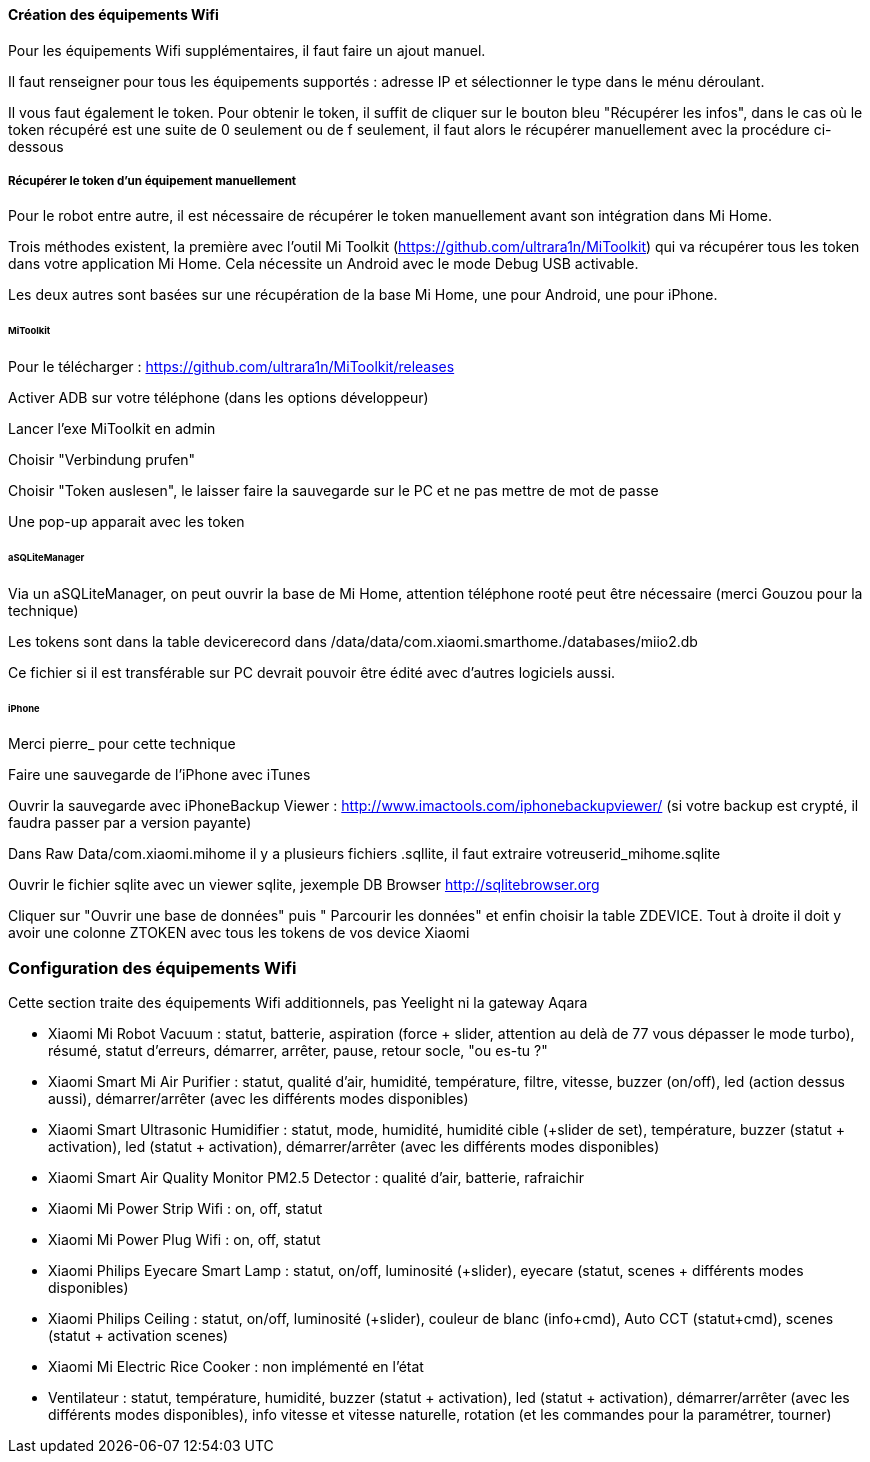 
==== Création des équipements Wifi

Pour les équipements Wifi supplémentaires, il faut faire un ajout manuel.

Il faut renseigner pour tous les équipements supportés : adresse IP et sélectionner le type dans le ménu déroulant.

Il vous faut également le token. Pour obtenir le token, il suffit de cliquer sur le bouton bleu "Récupérer les infos", dans le cas où le token récupéré est une suite de 0 seulement ou de f seulement, il faut alors le récupérer manuellement avec la procédure ci-dessous

===== Récupérer le token d'un équipement manuellement

Pour le robot entre autre, il est nécessaire de récupérer le token manuellement avant son intégration dans Mi Home.

Trois méthodes existent, la première avec l'outil Mi Toolkit (https://github.com/ultrara1n/MiToolkit) qui va récupérer tous les token dans votre application Mi Home. Cela nécessite un Android avec le mode Debug USB activable.

Les deux autres sont basées sur une récupération de la base Mi Home, une pour Android, une pour iPhone.

====== MiToolkit

Pour le télécharger : https://github.com/ultrara1n/MiToolkit/releases

Activer ADB sur votre téléphone (dans les options développeur)

Lancer l'exe MiToolkit en admin

Choisir "Verbindung prufen"

Choisir "Token auslesen", le laisser faire la sauvegarde sur le PC et ne pas mettre de mot de passe

Une pop-up apparait avec les token

====== aSQLiteManager

Via un aSQLiteManager, on peut ouvrir la base de Mi Home, attention téléphone rooté peut être nécessaire (merci Gouzou pour la technique)

Les tokens sont dans la table devicerecord dans /data/data/com.xiaomi.smarthome./databases/miio2.db

Ce fichier si il est transférable sur PC devrait pouvoir être édité avec d'autres logiciels aussi.

====== iPhone

Merci pierre_ pour cette technique

Faire une sauvegarde de l'iPhone avec iTunes

Ouvrir la sauvegarde avec iPhoneBackup Viewer : http://www.imactools.com/iphonebackupviewer/ (si votre backup est crypté, il faudra passer par a version payante)

Dans Raw Data/com.xiaomi.mihome il y a plusieurs fichiers .sqllite, il faut extraire votreuserid_mihome.sqlite

Ouvrir le fichier sqlite avec un viewer sqlite, jexemple DB Browser http://sqlitebrowser.org

Cliquer sur "Ouvrir une base de données" puis " Parcourir les données" et enfin choisir la table ZDEVICE. Tout à droite il doit y avoir une colonne ZTOKEN avec tous les tokens de vos device Xiaomi

=== Configuration des équipements Wifi

Cette section traite des équipements Wifi additionnels, pas Yeelight ni la gateway Aqara

  - Xiaomi Mi Robot Vacuum : statut, batterie, aspiration (force + slider, attention au delà de 77 vous dépasser le mode turbo), résumé, statut d'erreurs, démarrer, arrêter, pause, retour socle, "ou es-tu ?"

  - Xiaomi Smart Mi Air Purifier : statut, qualité d'air, humidité, température, filtre, vitesse, buzzer (on/off), led (action dessus aussi), démarrer/arrêter (avec les différents modes disponibles)

  - Xiaomi Smart Ultrasonic Humidifier : statut, mode, humidité, humidité cible (+slider de set), température, buzzer (statut + activation), led (statut + activation), démarrer/arrêter (avec les différents modes disponibles)

  - Xiaomi Smart Air Quality Monitor PM2.5 Detector : qualité d'air, batterie, rafraichir

  - Xiaomi Mi Power Strip Wifi : on, off, statut

  - Xiaomi Mi Power Plug Wifi : on, off, statut

  - Xiaomi Philips Eyecare Smart Lamp : statut, on/off, luminosité (+slider), eyecare (statut, scenes + différents modes disponibles)
  
  - Xiaomi Philips Ceiling : statut, on/off, luminosité (+slider), couleur de blanc (info+cmd), Auto CCT (statut+cmd), scenes (statut + activation scenes)

  - Xiaomi Mi Electric Rice Cooker : non implémenté en l'état

  - Ventilateur : statut, température, humidité, buzzer (statut + activation), led (statut + activation), démarrer/arrêter (avec les différents modes disponibles), info vitesse et vitesse naturelle, rotation (et les commandes pour la paramétrer, tourner)

